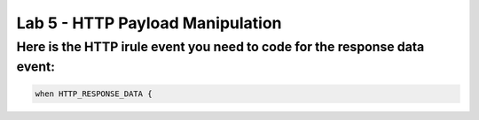 #####################################################
Lab 5 - HTTP Payload Manipulation
#####################################################


Here is the HTTP irule event you need to code for the response data event:
------------------------------------------------------------------------------------
.. code::

  when HTTP_RESPONSE_DATA {
